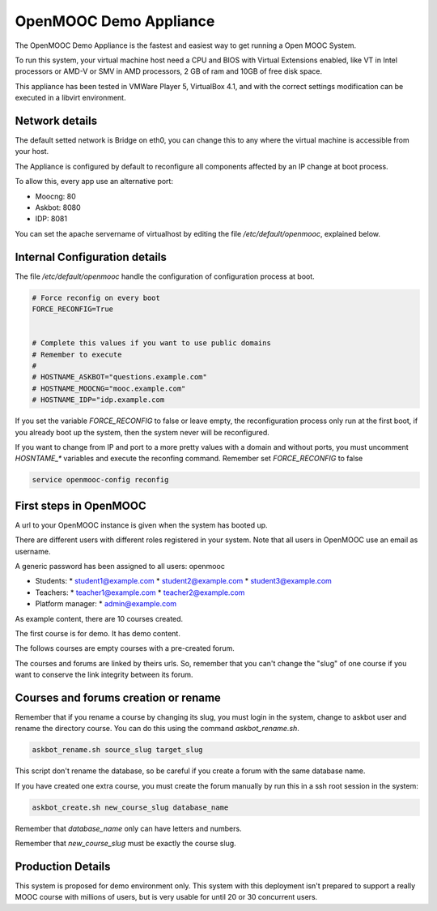 OpenMOOC Demo Appliance
=======================


The OpenMOOC Demo Appliance is the fastest and easiest way to get
running a Open MOOC System.

To run this system, your virtual machine host need a CPU and BIOS with Virtual
Extensions enabled, like VT in Intel processors or AMD-V or SMV in AMD
processors, 2 GB of ram and 10GB of free disk space.

This appliance has been tested in VMWare Player 5, VirtualBox 4.1, and with the
correct settings modification can be executed in a libvirt environment.


Network details
---------------

The default setted network is Bridge on eth0, you can change this to any where
the virtual machine is accessible from your host.

The Appliance is configured by default to reconfigure all components affected
by an IP change at boot process.

To allow this, every app use an alternative port:

* Moocng: 80
* Askbot: 8080
* IDP: 8081

You can set the apache servername of virtualhost by editing the file
`/etc/default/openmooc`, explained below.


Internal Configuration details
------------------------------

The file `/etc/default/openmooc` handle the configuration of configuration
process at boot.

.. code::

   # Force reconfig on every boot
   FORCE_RECONFIG=True


   # Complete this values if you want to use public domains
   # Remember to execute
   #
   # HOSTNAME_ASKBOT="questions.example.com"
   # HOSTNAME_MOOCNG="mooc.example.com"
   # HOSTNAME_IDP="idp.example.com


If you set the variable `FORCE_RECONFIG` to false or leave empty, the
reconfiguration process only run at the first boot, if you already boot up the
system, then the system never will be reconfigured.

If you want to change from IP and port to a more pretty values with a domain
and without ports, you must uncomment `HOSNTAME_*` variables and execute the
reconfing command. Remember set `FORCE_RECONFIG` to false

.. code:: bash

   service openmooc-config reconfig




First steps in OpenMOOC
-----------------------

A url to your OpenMOOC instance is given when the system has booted up.

There are different users with different roles registered in your system. Note
that all users in OpenMOOC use an email as username.

A generic password has been assigned to all users: openmooc

* Students:
  * student1@example.com
  * student2@example.com
  * student3@example.com

* Teachers:
  * teacher1@example.com
  * teacher2@example.com

* Platform manager:
  * admin@example.com

As example content, there are 10 courses created.

The first course is for demo. It has demo content.

The follows courses are empty courses with a pre-created forum.

The courses and forums are linked by theirs urls. So, remember that you can't
change the "slug" of one course if you want to conserve the link integrity
between its forum.


Courses and forums creation or rename
-------------------------------------

Remember that if you rename a course by changing its slug, you must login in
the system, change to askbot user and rename the directory course. You can do
this using the command `askbot_rename.sh`.


.. code::

   askbot_rename.sh source_slug target_slug


This script don't rename the database, so be careful if you create a forum with
the same database name.


If you have created one extra course, you must create the forum manually by run
this in a ssh root session in the system:


.. code::

   askbot_create.sh new_course_slug database_name


Remember that `database_name` only can have letters and numbers.

Remember that `new_course_slug` must be exactly the course slug.


Production Details
------------------

This system is proposed for demo environment only. This system with this
deployment isn't prepared to support a really MOOC course with millions of
users, but is very usable for until 20 or 30 concurrent users.
